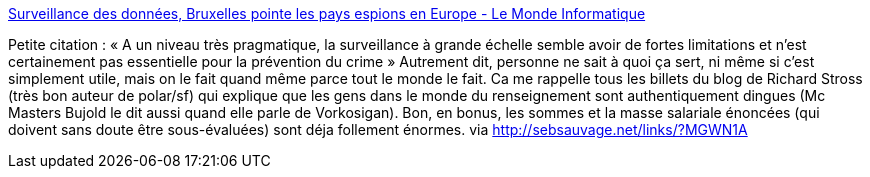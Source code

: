 :jbake-type: post
:jbake-status: published
:jbake-title: Surveillance des données, Bruxelles pointe les pays espions en Europe - Le Monde Informatique
:jbake-tags: espionnage,nsa,sécurité,confidentialité,_mois_nov.,_année_2013
:jbake-date: 2013-11-06
:jbake-depth: ../
:jbake-uri: shaarli/1383734508000.adoc
:jbake-source: https://nicolas-delsaux.hd.free.fr/Shaarli?searchterm=http%3A%2F%2Fwww.lemondeinformatique.fr%2Factualites%2Flire-surveillance-des-donnees-bruxelles-pointe-les-pays-espions-en-europe-55508.html&searchtags=espionnage+nsa+s%C3%A9curit%C3%A9+confidentialit%C3%A9+_mois_nov.+_ann%C3%A9e_2013
:jbake-style: shaarli

http://www.lemondeinformatique.fr/actualites/lire-surveillance-des-donnees-bruxelles-pointe-les-pays-espions-en-europe-55508.html[Surveillance des données, Bruxelles pointe les pays espions en Europe - Le Monde Informatique]

Petite citation : « A un niveau très pragmatique, la surveillance à grande échelle semble avoir de fortes limitations et n'est certainement pas essentielle pour la prévention du crime » Autrement dit, personne ne sait à quoi ça sert, ni même si c'est simplement utile, mais on le fait quand même parce tout le monde le fait. Ca me rappelle tous les billets du blog de Richard Stross (très bon auteur de polar/sf) qui explique que les gens dans le monde du renseignement sont authentiquement dingues (Mc Masters Bujold le dit aussi quand elle parle de Vorkosigan). Bon, en bonus, les sommes et la masse salariale énoncées (qui doivent sans doute être sous-évaluées) sont déja follement énormes. via http://sebsauvage.net/links/?MGWN1A
